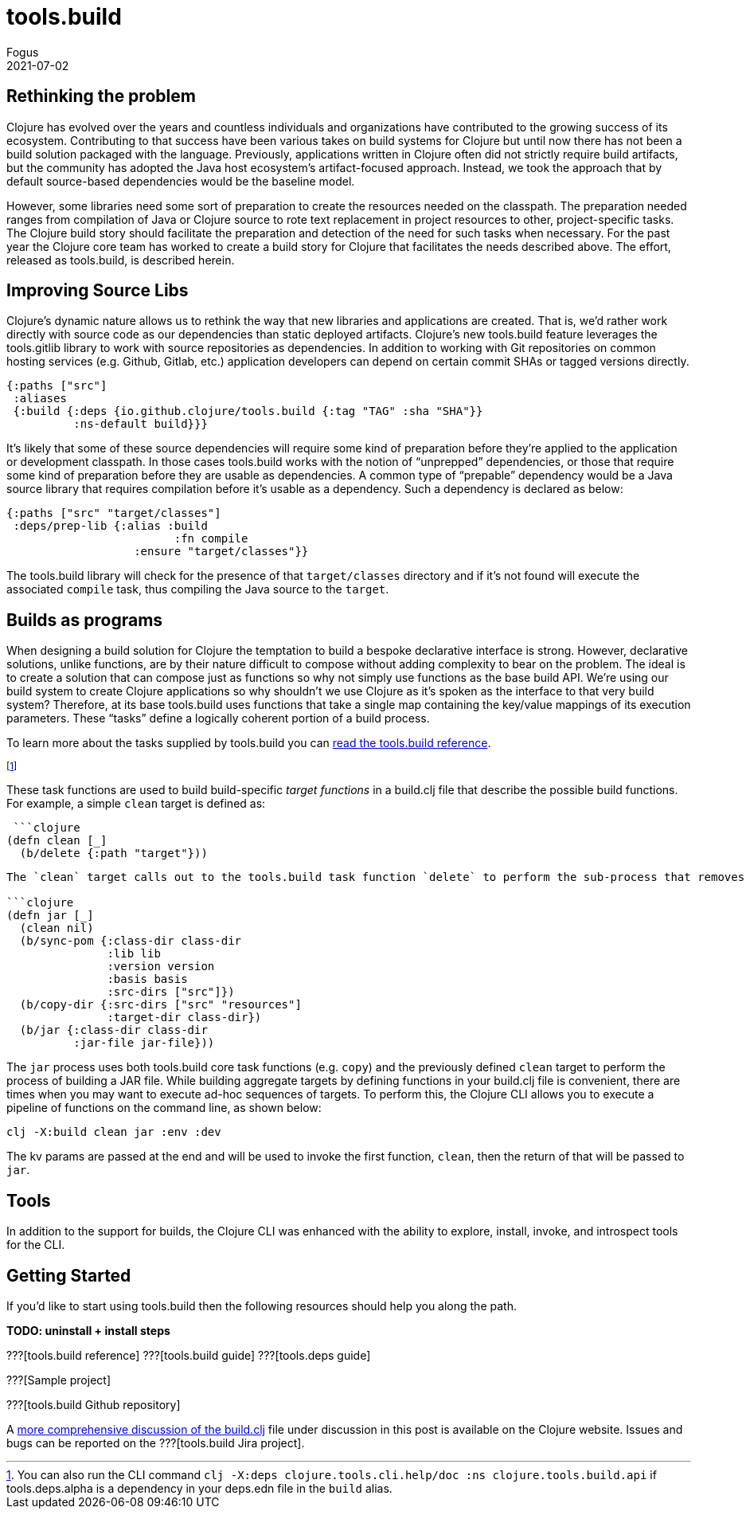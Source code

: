 = tools.build
Fogus
2021-07-02
:jbake-type: post

ifdef::env-github,env-browser[:outfilesuffix: .adoc]

== Rethinking the problem

Clojure has evolved over the years and countless individuals and organizations have contributed to the growing success of its ecosystem. Contributing to that success have been various takes on build systems for Clojure but until now there has not been a build solution packaged with the language. Previously, applications written in Clojure often did not strictly require build artifacts, but the community has adopted the Java host ecosystem’s artifact-focused approach. Instead, we took the approach that by default source-based dependencies would be the baseline model.

However, some libraries need some sort of preparation to create the resources needed on the classpath. The preparation needed ranges from compilation of Java or Clojure source to rote text replacement in project resources to other, project-specific tasks. The Clojure build story should facilitate the preparation and detection of the need for such tasks when necessary. For the past year the Clojure core team has worked to create a build story for Clojure that facilitates the needs described above. The effort, released as tools.build, is described herein.

== Improving Source Libs

Clojure’s dynamic nature allows us to rethink the way that new libraries and applications are created. That is, we’d rather work directly with source code as our dependencies than static deployed artifacts. Clojure’s new tools.build feature leverages the tools.gitlib library to work with source repositories as dependencies. In addition to working with Git repositories on common hosting services (e.g. Github, Gitlab, etc.) application developers can depend on certain commit SHAs or tagged versions directly.

```clojure
{:paths ["src"]
 :aliases
 {:build {:deps {io.github.clojure/tools.build {:tag "TAG" :sha "SHA"}}
          :ns-default build}}}
```

It’s likely that some of these source dependencies will require some kind of preparation before they’re applied to the application or development classpath. In those cases tools.build works with the notion of “unprepped” dependencies, or those that require some kind of preparation before they are usable as dependencies. A common type of “prepable” dependency would be a Java source library that requires compilation before it’s usable as a dependency. Such a dependency is declared as below:

```clojure
{:paths ["src" "target/classes"]
 :deps/prep-lib {:alias :build
                         :fn compile
	 	   :ensure "target/classes"}}
```

The tools.build library will check for the presence of that `target/classes` directory and if it’s not found will execute the associated `compile` task, thus compiling the Java source to the `target`.

== Builds as programs

When designing a build solution for Clojure the temptation to build a bespoke declarative interface is strong. However, declarative solutions, unlike functions, are by their nature difficult to compose without adding complexity to bear on the problem. The ideal is to create a solution that can compose just as functions so why not simply use functions as the base build API. We’re using our build system to create Clojure applications so why shouldn’t we use Clojure as it’s spoken as the interface to that very build system? Therefore, at its base tools.build uses functions that take a single map containing the key/value mappings of its execution parameters. These “tasks” define a logically coherent portion of a build process.

To learn more about the tasks supplied by tools.build you can https://clojure.org/reference/tools_build[read the tools.build reference].

footnote:[You can also run the CLI command `clj -X:deps clojure.tools.cli.help/doc :ns clojure.tools.build.api` if tools.deps.alpha is a dependency in your deps.edn file in the `build` alias.]

These task functions are used to build build-specific _target functions_ in a build.clj file that describe the possible build functions. For example, a simple `clean` target is defined as:

 ```clojure
(defn clean [_]
  (b/delete {:path "target"}))
```

The `clean` target calls out to the tools.build task function `delete` to perform the sub-process that removes a `target` directory. That tools.build uses functions to describe builds means that target functions may be composable as long as their expected keys do not clash. Indeed, to build higher-level build processes one need only define a function that calls its sub-processes in turn as shown below:

```clojure
(defn jar [_]
  (clean nil)
  (b/sync-pom {:class-dir class-dir
               :lib lib
               :version version
               :basis basis
               :src-dirs ["src"]})
  (b/copy-dir {:src-dirs ["src" "resources"]
               :target-dir class-dir})
  (b/jar {:class-dir class-dir
          :jar-file jar-file}))
```

The `jar` process uses both tools.build core task functions (e.g. `copy`) and the previously defined `clean` target to perform the process of building a JAR file. While building aggregate targets by defining functions in your build.clj file is convenient, there are times when you may want to execute ad-hoc sequences of targets. To perform this, the Clojure CLI allows you to execute a pipeline of functions on the command line, as shown below:

```bash
clj -X:build clean jar :env :dev
```
The kv params are passed at the end and will be used to invoke the first function, `clean`, then the return of that will be passed to `jar`.

== Tools

In addition to the support for builds, the Clojure CLI was enhanced with the ability to explore, install, invoke, and introspect tools for the CLI. 

== Getting Started

If you’d like to start using tools.build then the following resources should help you along the path.

**TODO: uninstall + install steps**

???[tools.build reference]
???[tools.build guide]
???[tools.deps guide]

???[Sample project]

???[tools.build Github repository]

A https://clojure.org/guides/tools_build[more comprehensive discussion of the build.clj] file under discussion in this post is available on the Clojure website. Issues and bugs can be reported on the ???[tools.build Jira project].
